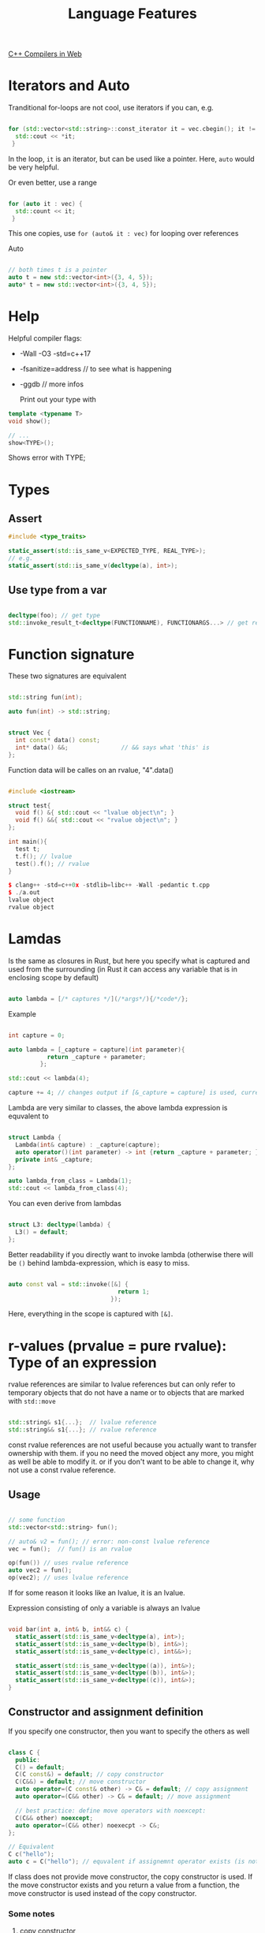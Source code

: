 #+TITLE: Language Features

[[https://godbolt.org/][C++ Compilers in Web]]

* Iterators and Auto

Tranditional for-loops are not cool, use iterators if you can, e.g.

#+begin_src cpp
  
  for (std::vector<std::string>::const_iterator it = vec.cbegin(); it != vec.end(); ++it) {
    std::cout << *it;
   }
#+end_src

In the loop, ~it~ is an iterator, but can be used like a pointer.
Here, ~auto~ would be very helpful.

Or even better, use a range

#+begin_src cpp
  
  for (auto it : vec) {
    std::count << it;
   }
#+end_src

This one copies, use ~for (auto& it : vec)~ for looping over references

Auto

#+begin_src cpp
  
  // both times t is a pointer
  auto t = new std::vector<int>({3, 4, 5});
  auto* t = new std::vector<int>({3, 4, 5});
  
#+end_src

* Help

Helpful compiler flags:

- -Wall -O3 -std=c++17
- -fsanitize=address // to see what is happening
- -ggdb // more infos

  Print out your type with

#+begin_src cpp
  template <typename T>
  void show();
  
  // ...
  show<TYPE>();
  #+end_src

Shows error with TYPE;

* Types

** Assert

#+begin_src cpp
  #include <type_traits> 

  static_assert(std::is_same_v<EXPECTED_TYPE, REAL_TYPE>);
  // e.g.
  static_assert(std::is_same_v(decltype(a), int>);

  #+end_src

** Use type from a var

#+begin_src cpp
  
  decltype(foo); // get type
  std::invoke_result_t<decltype(FUNCTIONNAME), FUNCTIONARGS...> // get return type
  
#+end_src

* Function signature

These two signatures are equivalent

#+begin_src cpp
  
  std::string fun(int);
  
  auto fun(int) -> std::string;

  #+end_src


#+begin_src cpp
  
  struct Vec {
    int const* data() const;
    int* data() &&;               // && says what 'this' is
  };
  
#+end_src

Function data will be calles on an rvalue, "4".data()

#+begin_src cpp
  
  #include <iostream>
  
  struct test{
    void f() &{ std::cout << "lvalue object\n"; }
    void f() &&{ std::cout << "rvalue object\n"; }
  };
  
  int main(){
    test t;
    t.f(); // lvalue
    test().f(); // rvalue
  }
  
  $ clang++ -std=c++0x -stdlib=libc++ -Wall -pedantic t.cpp
  $ ./a.out
  lvalue object
  rvalue object
#+end_src

* Lamdas

Is the same as closures in Rust, but here you specify what is captured and used from the surrounding (in Rust it can access any variable that is in enclosing scope by default)

#+begin_src cpp
  
  auto lambda = [/* captures */](/*args*/){/*code*/};
    
#+end_src

Example

#+begin_src cpp
  
  int capture = 0;
  
  auto lambda = [_capture = capture](int parameter){
             return _capture + parameter;
           };
  
  std::cout << lambda(4);
  
  capture += 4; // changes output if [&_capture = capture] is used, currently capture is copied to lambda expression
  
#+end_src

Lambda are very similar to classes, the above lambda expression is equvalent to

#+begin_src cpp
  
  struct Lambda {
    Lambda(int& capture) : _capture(capture);
    auto operator()(int parameter) -> int {return _capture + parameter; }
    private int& _capture;
  };
  
  auto lambda_from_class = Lambda(1);
  std::cout << lambda_from_class(4);
  
#+end_src

You can even derive from lambdas

#+begin_src cpp
  
  struct L3: decltype(lambda) {
    L3() = default;
  };
#+end_src

Better readability if you directly want to invoke lambda (otherwise there will be ~()~ behind lambda-expression, which is easy to miss.

#+begin_src cpp
  
  auto const val = std::invoke([&] {
                                 return 1;
                               });
#+end_src

Here, everything in the scope is captured with ~[&]~.

* r-values (prvalue = pure rvalue): Type of an expression
rvalue references are similar to lvalue references but can only refer to temporary objects that do not have a name or to objects that are marked with ~std::move~

#+begin_src cpp

  std::string& s1{...};  // lvalue reference
  std::string&& s1{...}; // rvalue reference

#+end_src

const rvalue references are not useful because you actually want to transfer ownership with them. if you no need the moved object any more, you might as well be able to modify it. or if you don't want to be able to change it, why not use a const rvalue reference.

** Usage

#+begin_src cpp
    
    // some function
    std::vector<std::string> fun();
    
    // auto& v2 = fun(); // error: non-const lvalue reference
    vec = fun();  // fun() is an rvalue
    
    op(fun()) // uses rvalue reference
    auto vec2 = fun();
    op(vec2); // uses lvalue reference
        
#+end_src

If for some reason it looks like an lvalue, it is an lvalue.

Expression consisting of only a variable is always an lvalue
#+begin_src cpp

  void bar(int a, int& b, int&& c) {
    static_assert(std::is_same_v<decltype(a), int>);
    static_assert(std::is_same_v<decltype(b), int&>);
    static_assert(std::is_same_v<decltype(c), int&&>);

    static_assert(std::is_same_v<decltype((a)), int&>);
    static_assert(std::is_same_v<decltype((b)), int&>);
    static_assert(std::is_same_v<decltype((c)), int&>);
  }
  
#+end_src

** Constructor and assignment definition

If you specify one constructor, then you want to specify the others as well

#+begin_src cpp
  
  class C {
    public:
    C() = default;
    C(C const&) = default; // copy constructor
    C(C&&) = default; // move constructor
    auto operator=(C const& other) -> C& = default; // copy assignment
    auto operator=(C&& other) -> C& = default; // move assignment
  
    // best practice: define move operators with noexcept:
    C(C&& other) noexcept;
    auto operator=(C&& other) noexecpt -> C&;
  };
  
  // Equivalent
  C c("hello");
  auto c = C("hello"); // equvalent if assignemnt operator exists (is not deleted)
  
#+end_src

If class does not provide move constructor, the copy constructor is used.
If the move constructor exists and you return a value from a function, the move constructor is used instead of the copy constructor.

*** Some notes
**** copy constructor
non-const reference input is highly suspect - should not be used, you actually don't want to change but only copy the input
**** move constructor
gives compiler the option to move the given object around

*** Rule of Five
The compiler can automatically generate six different special member functions:
- default constructor
- destructor (user defined only makes sense for virtual destructor)
- copy constructor
- copy assignment operator
- move constructor
- move assignment operator
Some of these are generated only if certain preconditions are fulfilled: If you declare some of these functions explicitly (also means to just declare to use the default), this can prevent other functions to be generated automatically

Left: User declares (also if just declared as default)
Top: forces
|            | default c  | copy c  | copy a  | move c     | move a     | destructor |
|------------+------------+---------+---------+------------+------------+------------|
| nothing    | default    | default | default | default    | default    | default    |
| any c      | undeclared | default | default | default    | default    | default    |
| default c  | user       | default | default | default    | default    | default    |
| copy c     | undeclared | user    | default | fallback   | fallback   | default    |
| copy a     | default    | default | user    | fallback   | fallback   | default    |
| move c     | undeclared | deleted | deleted | user       | undeclared | default    |
| move a     | default    | deleted | deleted | undeclared | user       | default    |
| destructor | default    | default | default | fallback   | fallback   | user       |
fallback: undeclared but fallbacks to copy
default constructor is Foo()

When you declare one of them, think about the impact this has on the other special member functions. Don't necessary declare all of them because if you delete one explicitly, it cannot use the fallback (applies to move functions).

** ~std::move~
~ auto b = std::move(a)~ does express that I no longer need a, but moves ownership of its value to b (unfortunately in C++, you can still use a - its lifetime does not end as in Rust - but its value is unspecified)
std::move just converts an lvalue into an rvalue reference. After we we do something with this rvalue, the original lvalue can change as well. (There are some objects that have a specified state after a move)
#+begin_src cpp

  std::string a = "Hallo";
  std::string b {std::move(5)};  // now a and b will look the same
  bar(b);  // after that, it is not clear which value a has
           // but it will be in a valid state though and you can continue to use it
  a = "New"; // now a == "New" and b == "Hallo"

#+end_src
Continue using value of a after move is possible but should be avoided! Possibly clang-tidy will warn you about it but not the compiler.

Expression that is just the name of a variable returns an lvalue, therefore move semantics is not passed through
#+begin_src cpp

  struct SomeStruct {
    SomeStruct(SomeStruct const&) {} // copy constructor
    SomeStruct(SomeStruct&&) {}      // move constructor
  };

  void by_value(SomeStruct f);

  void by_rvalue_ref(SomeStruct&& f) {
    by_value(f);            // f is lvalue! calls copy constructor
    by_value(std::move(f)); // calls move constructor
  }

#+end_src

*** Examples
#+begin_src cpp

  std::string s = "Hello";
  std::string& r1 = s;
  std::string&& r2 = std::move(s); // is just a reference
                                   // (r2 is still an lvalue because it has a name)

  r1 += " World";
  r2 += "!";

  std::cout << s << std::endl;   // Hello World!
  std::cout << r1 << std::endl;  // Hello World!
  std::cout << r2 << std::endl;  // Hello World!

  s = "New";
  std::cout << s << std::endl;   // New
  std::cout << r1 << std::endl;  // New
  std::cout << r2 << std::endl;  // New

#+end_src

#+begin_src cpp

  std::string s = "Hello";
  std::string& r1 = s;
  std::string r2 = std::move(s);

  r1 += " World"; // Here we actually change s, but s is in an unspecified state
  r2 += "!";

  std::cout << s << std::endl;   //  World // for used compiler s is set to "" after move
  std::cout << r1 << std::endl;  //  World // but could be behave differently
  std::cout << r2 << std::endl;  // Hello!

#+end_src

*** Effective usage:
#+begin_src cpp
  
  struct X {
    // best way to write a constructor for both r- and l-value reference
    X(std::vector<int> arg) : _data(std::move(arg)) {}
   // also use this method for a setter
  
    // move optimization (but becomes cumbersome for more than one for construcotr)
    X(std::vector<int> const &arg) : _data(arg) {} // dont move
    X(std::vecotr<int>&& arg : _data(std::move(g))) {}
  
    std::vector<int> _data;
  };
  
  auto v = std::vector<int>{};
  auto x1 = X(v);    // copy of v as arg, moved into data

    
#+end_src


#+begin_src cpp
  
  // equivalent I DONT UNDERSTAND THAT
  op(std::move(vec2))
  op(static_cast<decltype(vec2)>(vec2))
  
#+end_src

* Perfect forwarding

Move semantics is not passed through.

#+begin_src cpp

  template <class T>
  void callFoo(T&& arg) {
    foo(std::forward<T>(arg));
  }

#+end_src
Is a conditional move: arg is rvalue we call foo(std::move(arg)), arg is lvalue we call foo(arg). Preserves type including constness and value category.

Similar to std::move, std::forward means: I no longer need this value - although it is only moved in some cases

e.g.
#+begin_src cpp

  template<class T>
  void foo(T&& t) {
    auto tt = std::forward<T>(t);
  }

#+end_src
Creates a copy of t only if you give it a reference

* Universal forwarding: Universal or Forwarding reference (is the same)

A forwarding reference is an rvalue reference to a (cv-unqualified - means no volatile or const) template parameter that does not represent a template parameter of a class template.

&& can mean lvalue reference or rvalue reference, applies basically to template paramters and auto

#+begin_src cpp
  
  template <typename T>
  C createX(T&& x) {  // is universal reference, no rvalue ref, because from template -> use reference collapsing
    return C(std::forward<T>(x)); // x lvalue or rvalue: C should always be called with what we give in
  }
  
  auto c4 = createC<const char*>("hello"); // 
  auto c5 = createC<C>(c);
  auto c6 = createC<C&&>(std::move(c));
  
  // auto&& also does reference collapsing
  auto& x = fun(); // x invalid if f returns temporary
  auto&& x = createC(c); // extends lifetime of temporary
  
  foo(std::forward<decltype(x)>(x)); // does always correct thing: if fun() returns temp: moves, non-temp: no-move
  auto const& = fun(); //extends lifetime of temporary
#+end_src

Reference collapsing:
&& & -> &
&   && -> &
&  & -> &
&& && -> &&

* Variant

Is similar to union but knows what specific type a variable has

#+begin_src cpp
  
  std::variant<int, float> inOrFloat {0.0f};
  int x = rounded(intOrFloat); // gives it back if int, and rounded float if float
  
#+end_src

Usage of lambda inheritance
#+begin_src cpp
  
  // overload includes the operator () for all types that come in
  template<class ... Ts> struc overload : Ts ... { using Ts::operator() ...; };
  // you can define the template types in a constructor list
  template<class ... Ts> overload(Ts ...) -> overload<Ts ...>;
  
  std::variant<int, float> intOrFloat {0.0f};
  
   // uses () operator depending on type of intOrFloat
  std::invoke(ovverload {
      []...
      []...
    }, intOrFloat);
  
#+end_src

* Attributes
Should not change the behavior (if you use them correctly) but are suggestions (are not enforced) for the compiler. They are compiler specific
gcc: __attribute__((<attribute>))
Since C++11 =[[<attribute>]]

alignas(N) is a special attribute because it can change behavior and it is enforced. It specifies the alignment requirement which is the number of bytes between successive addresses at which objects of this type can be allocated. N has to be a power of 2.

** Relevant ones
- noreturn: function that never returns, e.g. std::abort, std::exit, std::terminate, std::rethrow_exception, std::longjmp. If function actually returns something this produces undefined behavior
- deprecated: generates a warning when deprecated object is used. Message can be added
- fallthrough: In switch-case indicates that fallthrough from previous case (e.g. no break or return) is intentional
- maybe_unused: suggests to suppress warnings if particular value may be unused during its lifetime, e.g. if an assert is compiled away in release
-  

* Class template argument deduction

#+begin_src cpp
  template<typename T>
  struct X {
    X(T t);
  };

  auto ax = X(1);
#+end_src
Converts function into templated function (can also template class and class, will convert that)

#+begin_src cpp
  template<typename T>
  struct X {
    constexpr X(T t) {}; // has to be a literal - constexpr
  };

  template<X x> struct Y {};
  auto ax = Y<0>();
#+end_src

Deduction guide
#+begin_src cpp
  template<typename T>
  struct S {
    S(T t);
  };

  //deduction guide
  S(const char*) -> S<std::string>;

  auto s = S("Hello world");
#+end_src
constructor -> type
most explicit more specific deduction wins

std::decay_t<F> strips everything from type, e.g. string&->string, vec* -> vec
#+begin_src cpp
  template<typenameF, typename Func = std::decay_t<F>>

  struct ScopeGuard {
    // we want perfect forwarding but f is r-value ref, not universal ref
    ScopeGuard(F&& f) : func (std::forward<F>(f)) {};
    Func func;
    using FF = F;
  };

  template<typename G>
  ScopeGuard(G&) -> ScopeGuard<G&>; // with this everything works

  int main() {
    auto lambda = [](){};
    auto sg0 = ScopeGuard(lambda); // does not work
    // first uses the deduction guide
    static_assert(std::is_same_v<ScopeGuard<decltype(lambda)&>, decltype(sg0)>);
    auto sg1 = ScopeGuard(std::move(lambda)); // does work
    static_assert(std::is_same_v<ScopeGuard<decltype(lambda)>, decltype(sg1)>);
    auto sg2 = ScopeGuard([](){}); // does work
    static_assert(!std::is_reference_v<decltype(sg2)::FF>);
  }

#+end_src

Why do we want perfect forwarding?
Delay copy or move to the inner most place, we want to have this in one constructor

#+begin_src cpp
  template<typename F>
  struct TobiasScopeGuard {
    template<typename G>
    TobiasScopeGuard(G&& f) : func(std::forward<G>(g)) {};

    F func;
  };

  template<typename G>
  TobiasScopeGuard(G&&) -> TobiasScopeGuard<>;

  auto sg3 TobiasScopeGuard([](){}); // does not work right now
#+end_src

* Ranges

#+begin_src cpp
  auto const ints = {0,1,2,3,4,5};
  auto even = [](int i){ return 0 == i% 2; };
  auto square = [](int i){ return i * i; };

  // pipe syntax
  for (int i: ints | std::views::filter(even) | std::views::transform(square)) {
    std::cout << i << ' ';
  }

  // functional syntax
  for (int i: std::views::transform(std::views::filter(ints, even), square)) {
  // or std::views::filter(event)(ints)
    std::cout << i << ' ';
  }
#+end_src

** A range as a begin and an end

** A view is a special range with requirements (by contract)
- constant time move-constructable
- If copyable, constant time copyable
Basically a std::string_view for ranges (it is allowed to own data but that should not be expected)
** Range adaptor gets a viewable_range and returns a view
~views::filter~, ~views::take~, ~views::drop~, ~views::all~, ...
With viewable range R and range adaptor closure object C (D), ~R | C~ and ~C(R)~ are equivalent

Will not save any space, if you reevaluate, computation will be done again

* Concepts
** Usage
#+begin_src cpp
  template<Hashable T>
  void f(T) {}

  // or

  template<typename T>
    requires Hashable<T>
  void f(T) {}

  // or

  void f(Hashable auto) {}

  // or

  template<typename T>
  void f(T) requires Hashable<T> {}
#+end_src

** Definition
#+begin_src cpp
  
#+end_src

* Templates

** When exhaustive instantiation is possible
Declaration: hpp 
Definition and Instantiation: cpp 

*** If Definition is needed in another file (if template is used from another file)
Definition: tpp
Instantiation: cpp, include tpp

** When exhaustive instantiation is not possible
Declaration and Definition: hpp

*** To still have a separate file for the definitions
Declaration: hpp, include inl at the end of file
Definition: inl

* Value categories

are properties of expressions, not fully reflected in type system
expression has type and value category
e.g. l(ocation)value and r(eadable)value

x(piring)value: objects marked with std::move
